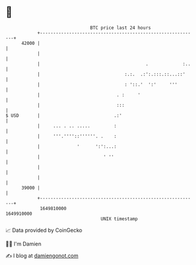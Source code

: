 * 👋

#+begin_example
                                   BTC price last 24 hours                    
               +------------------------------------------------------------+ 
         42000 |                                                            | 
               |                                                            | 
               |                                        .             :..   | 
               |                                :.:.  .:':.:::.::...::'     | 
               |                                : '::.'  ':'     '''        | 
               |                             . :     '                      | 
               |                             :::                            | 
   $ USD       |                            .:'                             | 
               |     ... . .. .....         :                               | 
               |     '''.''''::''''''. .    :                               | 
               |              '      ':':...:                               | 
               |                        ' ''                                | 
               |                                                            | 
               |                                                            | 
         39000 |                                                            | 
               +------------------------------------------------------------+ 
                1649810000                                        1649910000  
                                       UNIX timestamp                         
#+end_example
📈 Data provided by CoinGecko

🧑‍💻 I'm Damien

✍️ I blog at [[https://www.damiengonot.com][damiengonot.com]]
